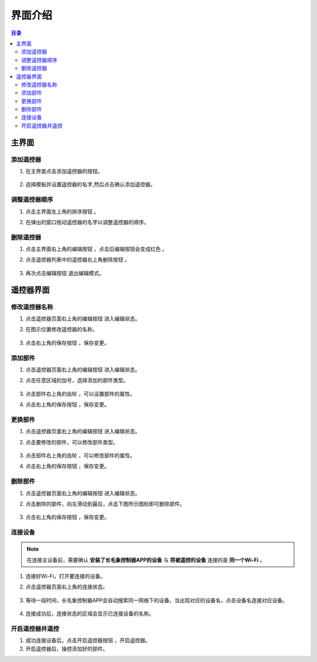 界面介绍
===================

.. contents:: 目录

主界面
-------------
.. image:: img/mainpage.png
    :width: 800

添加遥控器
^^^^^^^^^^^^^^^
#. 在主界面点击添加遥控器的按钮。

    .. image:: img/add-controller-guide.png  
        :width: 400

#. 选择模板并设置遥控器的名字,然后点击确认添加遥控器。

    .. image:: img/add-controller-guide2.png  
        :width: 400

调整遥控器顺序
^^^^^^^^^^^^^^^
#. 点击主界面左上角的排序按钮 |sort| 。
#. 在弹出的窗口拖动遥控器的名字以调整遥控器的顺序。

    .. image:: img/sort.png  
        :width: 400

.. |sort| image:: img/button/sort.png  
    :width: 20

删除遥控器
^^^^^^^^^^^^^^^
#. 点击主界面右上角的编辑按钮 |edit1| ，点击后编辑按钮会变成红色 |edit2| 。
#. 点击遥控器列表中的遥控器右上角删除按钮 |delete| 。

    .. image:: img/delete-controller.png  
        :width: 400

#. 再次点击编辑按钮 |edit2| 退出编辑模式。

.. |edit1| image:: img/button/edit1.png  
    :width: 20

.. |edit2| image:: img/button/edit2.png  
    :width: 20

.. |delete| image:: img/button/delete.png  
    :width: 20

遥控器界面
-------------

.. image:: img/controller.png
    :width: 800

修改遥控器名称
^^^^^^^^^^^^^^^
#. 点击遥控器页面右上角的编辑按钮 |edit| 进入编辑状态。
#. 在图示位置修改遥控器的名称。

    .. image:: img/rename.png  
        :width: 400

#. 点击右上角的保存按钮 |save| ，保存变更。

.. |edit| image:: img/button/edit.png  
    :width: 20

.. |save| image:: img/button/save.png  
    :width: 20

添加部件
^^^^^^^^^^^^^^^
#. 点击遥控器页面右上角的编辑按钮 |edit| 进入编辑状态。
#. 点击任意区域的加号，选择添加的部件类型。

    .. image:: img/choose-widget.png  
        :width: 400

#. 点击部件右上角的齿轮 |setting| ，可以设置部件的属性。
#. 点击右上角的保存按钮 |save| ，保存变更。

.. |setting| image:: img/button/setting.png  
    :width: 20

更换部件
^^^^^^^^^^^^^^^
#. 点击遥控器页面右上角的编辑按钮 |edit| 进入编辑状态。
#. 点击要修改的部件，可以修改部件类型。

    .. image:: img/choose-widget.png  
        :width: 400

#. 点击部件右上角的齿轮 |setting| ，可以修改部件的属性。
#. 点击右上角的保存按钮 |save| ，保存变更。

删除部件
^^^^^^^^^^^^^^^
#. 点击遥控器页面右上角的编辑按钮 |edit| 进入编辑状态。
#. 点击删除的部件，向左滑动到最后，点击下图所示图标即可删除部件。

    .. image:: img/delete-widget.png  
        :width: 400

#. 点击右上角的保存按钮 |save| ，保存变更。

连接设备
^^^^^^^^^^^^^^^

.. note:: 
    在连接主设备前，需要确认 **安装了长毛象控制器APP的设备** 与 **将被遥控的设备** 连接的是 **同一个Wi-Fi** 。

#. 连接好Wi-Fi，打开要连接的设备。
#. 点击遥控器页面右上角的连接状态。

    .. image:: img/connect-guide.png  
        :width: 400

#. 等待一段时间，长毛象控制器APP会自动搜索同一网络下的设备。当出现对应的设备名，点击设备名连接对应设备。

    .. image:: img/connect-guide2.png  
        :width: 400

#. 连接成功后，连接状态的区域会显示已连接设备的名称。

    .. image:: img/connect-guide3.png  
        :width: 400

开启遥控器并遥控
^^^^^^^^^^^^^^^^^
#. 成功连接设备后，点击开启遥控器按钮 |play| ，开启遥控器。
#. 开启遥控器后，操控添加好的部件。

.. |play| image:: img/button/play.png  
    :width: 20